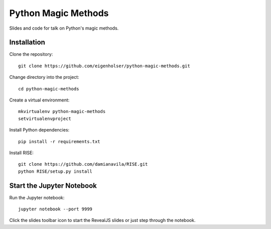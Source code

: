 ====================
Python Magic Methods
====================

Slides and code for talk on Python's magic methods.


------------
Installation
------------

Clone the repository::

    git clone https://github.com/eigenholser/python-magic-methods.git

Change directory into the project::

    cd python-magic-methods

Create a virtual environment::

    mkvirtualenv python-magic-methods
    setvirtualenvproject

Install Python dependencies::

    pip install -r requirements.txt

Install RISE::

    git clone https://github.com/damianavila/RISE.git
    python RISE/setup.py install


--------------------------
Start the Jupyter Notebook
--------------------------

Run the Jupyter notebook::

    jupyter notebook --port 9999

Click the slides toolbar icon to start the RevealJS slides or just step
through the notebook.
